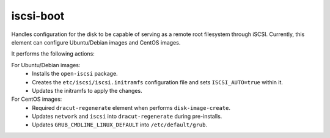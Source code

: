 ==========
iscsi-boot
==========
Handles configuration for the disk to be capable of serving as
a remote root filesystem through iSCSI. Currently, this element
can configure Ubuntu/Debian images and CentOS images.

It performs the following actions:

For Ubuntu/Debian images:
  * Installs the ``open-iscsi`` package.
  * Creates the ``etc/iscsi/iscsi.initramfs`` configuration file and sets
    ``ISCSI_AUTO=true`` within it.
  * Updates the initramfs to apply the changes.

For CentOS images:
  * Required ``dracut-regenerate`` element when performs ``disk-image-create``.
  * Updates ``network`` and ``iscsi`` into ``dracut-regenerate`` during
    pre-installs.
  * Updates ``GRUB_CMDLINE_LINUX_DEFAULT`` into ``/etc/default/grub``.
